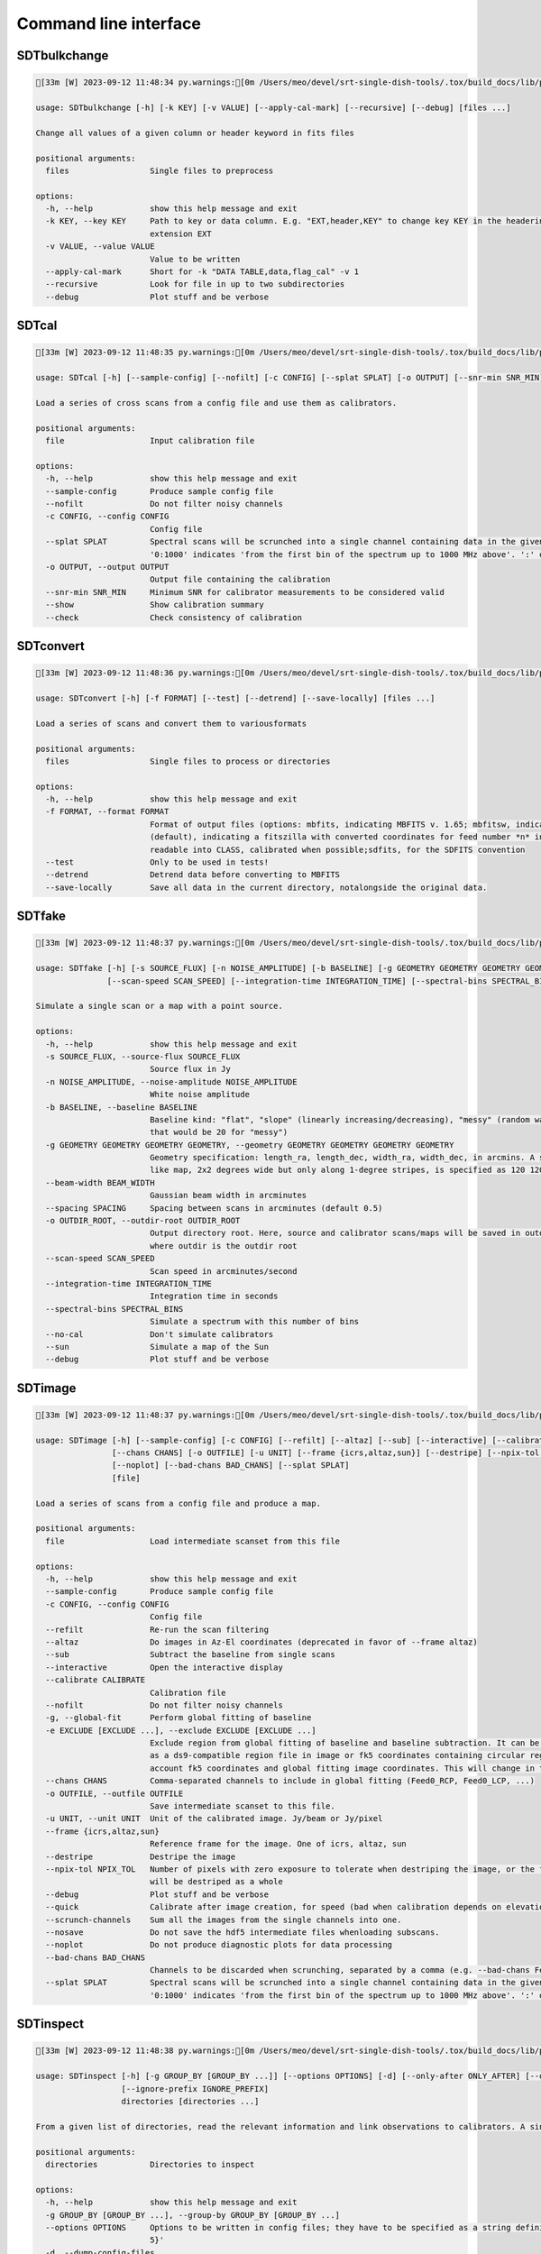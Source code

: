 Command line interface
======================

SDTbulkchange
-------------

.. code-block:: none

    [33m [W] 2023-09-12 11:48:34 py.warnings:[0m /Users/meo/devel/srt-single-dish-tools/.tox/build_docs/lib/python3.10/site-packages/srttools/utils.py:70: UserWarning: Numba not installed. Faking it

    usage: SDTbulkchange [-h] [-k KEY] [-v VALUE] [--apply-cal-mark] [--recursive] [--debug] [files ...]

    Change all values of a given column or header keyword in fits files

    positional arguments:
      files                 Single files to preprocess

    options:
      -h, --help            show this help message and exit
      -k KEY, --key KEY     Path to key or data column. E.g. "EXT,header,KEY" to change key KEY in the headerin extension EXT; EXT,data,COL to change columnCOL in the data of
                            extension EXT
      -v VALUE, --value VALUE
                            Value to be written
      --apply-cal-mark      Short for -k "DATA TABLE,data,flag_cal" -v 1
      --recursive           Look for file in up to two subdirectories
      --debug               Plot stuff and be verbose


SDTcal
------

.. code-block:: none

    [33m [W] 2023-09-12 11:48:35 py.warnings:[0m /Users/meo/devel/srt-single-dish-tools/.tox/build_docs/lib/python3.10/site-packages/srttools/utils.py:70: UserWarning: Numba not installed. Faking it

    usage: SDTcal [-h] [--sample-config] [--nofilt] [-c CONFIG] [--splat SPLAT] [-o OUTPUT] [--snr-min SNR_MIN] [--show] [--check] [file]

    Load a series of cross scans from a config file and use them as calibrators.

    positional arguments:
      file                  Input calibration file

    options:
      -h, --help            show this help message and exit
      --sample-config       Produce sample config file
      --nofilt              Do not filter noisy channels
      -c CONFIG, --config CONFIG
                            Config file
      --splat SPLAT         Spectral scans will be scrunched into a single channel containing data in the given frequency range, starting from the frequency of the first bin. E.g.
                            '0:1000' indicates 'from the first bin of the spectrum up to 1000 MHz above'. ':' or 'all' for all the channels.
      -o OUTPUT, --output OUTPUT
                            Output file containing the calibration
      --snr-min SNR_MIN     Minimum SNR for calibrator measurements to be considered valid
      --show                Show calibration summary
      --check               Check consistency of calibration


SDTconvert
----------

.. code-block:: none

    [33m [W] 2023-09-12 11:48:36 py.warnings:[0m /Users/meo/devel/srt-single-dish-tools/.tox/build_docs/lib/python3.10/site-packages/srttools/utils.py:70: UserWarning: Numba not installed. Faking it

    usage: SDTconvert [-h] [-f FORMAT] [--test] [--detrend] [--save-locally] [files ...]

    Load a series of scans and convert them to variousformats

    positional arguments:
      files                 Single files to process or directories

    options:
      -h, --help            show this help message and exit
      -f FORMAT, --format FORMAT
                            Format of output files (options: mbfits, indicating MBFITS v. 1.65; mbfitsw, indicating MBFITS v. 1.65 wrapped in asingle file for each FEBE; fitsmod
                            (default), indicating a fitszilla with converted coordinates for feed number *n* in a separate COORDn extensions); classfits, indicating a FITS file
                            readable into CLASS, calibrated when possible;sdfits, for the SDFITS convention
      --test                Only to be used in tests!
      --detrend             Detrend data before converting to MBFITS
      --save-locally        Save all data in the current directory, notalongside the original data.


SDTfake
-------

.. code-block:: none

    [33m [W] 2023-09-12 11:48:37 py.warnings:[0m /Users/meo/devel/srt-single-dish-tools/.tox/build_docs/lib/python3.10/site-packages/srttools/utils.py:70: UserWarning: Numba not installed. Faking it

    usage: SDTfake [-h] [-s SOURCE_FLUX] [-n NOISE_AMPLITUDE] [-b BASELINE] [-g GEOMETRY GEOMETRY GEOMETRY GEOMETRY] [--beam-width BEAM_WIDTH] [--spacing SPACING] [-o OUTDIR_ROOT]
                   [--scan-speed SCAN_SPEED] [--integration-time INTEGRATION_TIME] [--spectral-bins SPECTRAL_BINS] [--no-cal] [--sun] [--debug]

    Simulate a single scan or a map with a point source.

    options:
      -h, --help            show this help message and exit
      -s SOURCE_FLUX, --source-flux SOURCE_FLUX
                            Source flux in Jy
      -n NOISE_AMPLITUDE, --noise-amplitude NOISE_AMPLITUDE
                            White noise amplitude
      -b BASELINE, --baseline BASELINE
                            Baseline kind: "flat", "slope" (linearly increasing/decreasing), "messy" (random walk) or a number (which gives an amplitude to the random-walk baseline,
                            that would be 20 for "messy")
      -g GEOMETRY GEOMETRY GEOMETRY GEOMETRY, --geometry GEOMETRY GEOMETRY GEOMETRY GEOMETRY
                            Geometry specification: length_ra, length_dec, width_ra, width_dec, in arcmins. A square map of 2 degrees would be specified as 120 120 120 120. A cross-
                            like map, 2x2 degrees wide but only along 1-degree stripes, is specified as 120 120 60 60
      --beam-width BEAM_WIDTH
                            Gaussian beam width in arcminutes
      --spacing SPACING     Spacing between scans in arcminutes (default 0.5)
      -o OUTDIR_ROOT, --outdir-root OUTDIR_ROOT
                            Output directory root. Here, source and calibrator scans/maps will be saved in outdir/gauss_ra, outdir/gauss_dec, outdir/calibrator1, outdir/calibrator2,
                            where outdir is the outdir root
      --scan-speed SCAN_SPEED
                            Scan speed in arcminutes/second
      --integration-time INTEGRATION_TIME
                            Integration time in seconds
      --spectral-bins SPECTRAL_BINS
                            Simulate a spectrum with this number of bins
      --no-cal              Don't simulate calibrators
      --sun                 Simulate a map of the Sun
      --debug               Plot stuff and be verbose


SDTimage
--------

.. code-block:: none

    [33m [W] 2023-09-12 11:48:37 py.warnings:[0m /Users/meo/devel/srt-single-dish-tools/.tox/build_docs/lib/python3.10/site-packages/srttools/utils.py:70: UserWarning: Numba not installed. Faking it

    usage: SDTimage [-h] [--sample-config] [-c CONFIG] [--refilt] [--altaz] [--sub] [--interactive] [--calibrate CALIBRATE] [--nofilt] [-g] [-e EXCLUDE [EXCLUDE ...]]
                    [--chans CHANS] [-o OUTFILE] [-u UNIT] [--frame {icrs,altaz,sun}] [--destripe] [--npix-tol NPIX_TOL] [--debug] [--quick] [--scrunch-channels] [--nosave]
                    [--noplot] [--bad-chans BAD_CHANS] [--splat SPLAT]
                    [file]

    Load a series of scans from a config file and produce a map.

    positional arguments:
      file                  Load intermediate scanset from this file

    options:
      -h, --help            show this help message and exit
      --sample-config       Produce sample config file
      -c CONFIG, --config CONFIG
                            Config file
      --refilt              Re-run the scan filtering
      --altaz               Do images in Az-El coordinates (deprecated in favor of --frame altaz)
      --sub                 Subtract the baseline from single scans
      --interactive         Open the interactive display
      --calibrate CALIBRATE
                            Calibration file
      --nofilt              Do not filter noisy channels
      -g, --global-fit      Perform global fitting of baseline
      -e EXCLUDE [EXCLUDE ...], --exclude EXCLUDE [EXCLUDE ...]
                            Exclude region from global fitting of baseline and baseline subtraction. It can be specified as X1, Y1, radius1, X2, Y2, radius2 in image coordinates or
                            as a ds9-compatible region file in image or fk5 coordinates containing circular regions to be excluded. Currently, baseline subtraction only takes into
                            account fk5 coordinates and global fitting image coordinates. This will change in the future.
      --chans CHANS         Comma-separated channels to include in global fitting (Feed0_RCP, Feed0_LCP, ...)
      -o OUTFILE, --outfile OUTFILE
                            Save intermediate scanset to this file.
      -u UNIT, --unit UNIT  Unit of the calibrated image. Jy/beam or Jy/pixel
      --frame {icrs,altaz,sun}
                            Reference frame for the image. One of icrs, altaz, sun
      --destripe            Destripe the image
      --npix-tol NPIX_TOL   Number of pixels with zero exposure to tolerate when destriping the image, or the full row or column is discarded. Default None, meaning that the image
                            will be destriped as a whole
      --debug               Plot stuff and be verbose
      --quick               Calibrate after image creation, for speed (bad when calibration depends on elevation)
      --scrunch-channels    Sum all the images from the single channels into one.
      --nosave              Do not save the hdf5 intermediate files whenloading subscans.
      --noplot              Do not produce diagnostic plots for data processing
      --bad-chans BAD_CHANS
                            Channels to be discarded when scrunching, separated by a comma (e.g. --bad-chans Feed2_RCP,Feed3_RCP )
      --splat SPLAT         Spectral scans will be scrunched into a single channel containing data in the given frequency range, starting from the frequency of the first bin. E.g.
                            '0:1000' indicates 'from the first bin of the spectrum up to 1000 MHz above'. ':' or 'all' for all the channels.


SDTinspect
----------

.. code-block:: none

    [33m [W] 2023-09-12 11:48:38 py.warnings:[0m /Users/meo/devel/srt-single-dish-tools/.tox/build_docs/lib/python3.10/site-packages/srttools/utils.py:70: UserWarning: Numba not installed. Faking it

    usage: SDTinspect [-h] [-g GROUP_BY [GROUP_BY ...]] [--options OPTIONS] [-d] [--only-after ONLY_AFTER] [--only-before ONLY_BEFORE] [--ignore-suffix IGNORE_SUFFIX]
                      [--ignore-prefix IGNORE_PREFIX]
                      directories [directories ...]

    From a given list of directories, read the relevant information and link observations to calibrators. A single file is read for each directory.

    positional arguments:
      directories           Directories to inspect

    options:
      -h, --help            show this help message and exit
      -g GROUP_BY [GROUP_BY ...], --group-by GROUP_BY [GROUP_BY ...]
      --options OPTIONS     Options to be written in config files; they have to be specified as a string defining a dictionary. For example,'{"pixel_size": 0.6, "noise_threshold":
                            5}'
      -d, --dump-config-files
      --only-after ONLY_AFTER
                            Only after a certain date and time, e.g. ``--only-after 20150510-111020`` to indicate scans done after 11:10:20 UTC on May 10th, 2015
      --only-before ONLY_BEFORE
                            Only before a certain date and time, e.g. ``--only-before 20150510-111020`` to indicate scans done before 11:10:20 UTC, May 10th, 2015
      --ignore-suffix IGNORE_SUFFIX
                            Suffix, or comma-separated list of suffixes, to be removed from source name. E.g. --ignore-suffix _ra,_dec,_k
      --ignore-prefix IGNORE_PREFIX
                            Prefix, or comma-separated list of prefixes, to be removed from source name. E.g. --ignore-prefix ra_,dec_,k_


SDTlcurve
---------

.. code-block:: none

    [33m [W] 2023-09-12 11:48:39 py.warnings:[0m /Users/meo/devel/srt-single-dish-tools/.tox/build_docs/lib/python3.10/site-packages/srttools/utils.py:70: UserWarning: Numba not installed. Faking it

    usage: SDTlcurve [-h] [-s SOURCE [SOURCE ...]] [--sample-config] [--nofilt] [-c CONFIG] [--splat SPLAT] [-o OUTPUT] [file]

    Load a series of cross scans from a config file and obtain a calibrated curve.

    positional arguments:
      file                  Input calibration file

    options:
      -h, --help            show this help message and exit
      -s SOURCE [SOURCE ...], --source SOURCE [SOURCE ...]
                            Source or list of sources
      --sample-config       Produce sample config file
      --nofilt              Do not filter noisy channels
      -c CONFIG, --config CONFIG
                            Config file
      --splat SPLAT         Spectral scans will be scrunched into a single channel containing data in the given frequency range, starting from the frequency of the first bin. E.g.
                            '0:1000' indicates 'from the first bin of the spectrum up to 1000 MHz above'. ':' or 'all' for all the channels.
      -o OUTPUT, --output OUTPUT
                            Output file containing the calibration


SDTmonitor
----------

.. code-block:: none

    [33m [W] 2023-09-12 11:48:40 py.warnings:[0m /Users/meo/devel/srt-single-dish-tools/.tox/build_docs/lib/python3.10/site-packages/srttools/utils.py:70: UserWarning: Numba not installed. Faking it

    [33m [W] 2023-09-12 11:48:40 py.warnings:[0m /Users/meo/devel/srt-single-dish-tools/.tox/build_docs/lib/python3.10/site-packages/srttools/monitor/monitor.py:24: UserWarning: To use SDTmonitor, you need to install watchdog: 

       > pip install watchdog

    usage: SDTmonitor [-h] [-c CONFIG] [--polling] [-p PORT] [-v] [-w WORKERS] directories [directories ...]

    Run the SRT quicklook in a given directory.

    positional arguments:
      directories           Directories to monitor

    options:
      -h, --help            show this help message and exit
      -c CONFIG, --config CONFIG
                            Configuration file
      --polling             Use a platform-independent, polling watchdog
      -p PORT, --port PORT  The port on which the server will be listening
      -v, --verbosity       Set the verbosity level
      -w WORKERS, --workers WORKERS
                            The maximum number of worker processes to spawn


SDTopacity
----------

.. code-block:: none

    [33m [W] 2023-09-12 11:48:41 py.warnings:[0m /Users/meo/devel/srt-single-dish-tools/.tox/build_docs/lib/python3.10/site-packages/srttools/utils.py:70: UserWarning: Numba not installed. Faking it

    usage: SDTopacity [-h] [--tatm TATM] [--tau0 TAU0] [--t0 T0] files [files ...]

    Calculate opacity from a skydip scan and plot the fit results

    positional arguments:
      files        File to inspect

    options:
      -h, --help   show this help message and exit
      --tatm TATM  Atmospheric temperature
      --tau0 TAU0  Initial value for tau (to be fit)
      --t0 T0      Initial value for Tsys (to be fitted)


SDTparselog
-----------

.. code-block:: none

    usage: SDTparselog [-h] [--to-csv] [--list-calon] [files ...]

    Read ACS logs and return useful information

    positional arguments:
      files         Single files to preprocess

    options:
      -h, --help    show this help message and exit
      --to-csv      Save a CSV file with the results
      --list-calon  List files with calibration mark on


SDTpreprocess
-------------

.. code-block:: none

    [33m [W] 2023-09-12 11:48:42 py.warnings:[0m /Users/meo/devel/srt-single-dish-tools/.tox/build_docs/lib/python3.10/site-packages/srttools/utils.py:70: UserWarning: Numba not installed. Faking it

    usage: SDTpreprocess [-h] [-c CONFIG] [--sub] [--interactive] [--nofilt] [--debug] [--plot] [--nosave] [--splat SPLAT] [-e EXCLUDE [EXCLUDE ...]] [files ...]

    Load a series of scans from a config file and preprocess them, or preprocess a single scan.

    positional arguments:
      files                 Single files to preprocess

    options:
      -h, --help            show this help message and exit
      -c CONFIG, --config CONFIG
                            Config file
      --sub                 Subtract the baseline from single scans
      --interactive         Open the interactive display for each scan
      --nofilt              Do not filter noisy channels
      --debug               Be verbose
      --plot                Plot stuff
      --nosave              Do not save the hdf5 intermediate files whenloading subscans.
      --splat SPLAT         Spectral scans will be scrunched into a single channel containing data in the given frequency range, starting from the frequency of the first bin. E.g.
                            '0:1000' indicates 'from the first bin of the spectrum up to 1000 MHz above'. ':' or 'all' for all the channels.
      -e EXCLUDE [EXCLUDE ...], --exclude EXCLUDE [EXCLUDE ...]
                            Exclude region from global fitting of baseline and baseline subtraction. It can be specified as X1, Y1, radius1, X2, Y2, radius2 in image coordinates or
                            as a ds9-compatible region file in image or fk5 coordinates containing circular regions to be excluded. Currently, baseline subtraction only takes into
                            account fk5 coordinates and global fitting image coordinates. This will change in the future.


